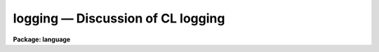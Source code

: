 .. _logging:

logging — Discussion of CL logging
==================================

**Package: language**

.. raw:: html

  <H3>Name</H3>
  <! BeginSection: 'NAME'>
  <UL>
  <PRE>
  logging -- Using the CL logging features
  </PRE>
  </UL>
  <! EndSection:   'NAME'>
  <H3>Description</H3>
  <! BeginSection: 'DESCRIPTION'>
  <UL>
  The CL has some simple logging features to allow the recording of events of
  interactive sessions.  From these saved event logs, one can trace a particular
  data analysis sequence, track errors in programs, and create new CL scripts. 
  Other uses for the logfile exist as well. 
  <P>
  There are currently five types of logging messages, with a parameter to
  control what is actually logged.  These include:
  <P>
  <PRE>
  <PRE>
         commands - commands and keystrokes of an interactive session
       background - messages about and from background jobs
           errors - logging of error messages
            trace - start/stop trace of script and executable tasks
             user - user messages, via the <I>putlog</I> builtin
  </PRE>
  </PRE>
  <P>
  All of these types of messages except the interactive commands will show up as
  comments (i.e., starting with a <TT>'#'</TT>) in the logfile.  This facilitates using a
  previous logfile as input to the CL or as the basis for a script task. 
  <P>
  The CL parameters discussed below are used to control the logging features.
  These parameters can be set on the command line, in the "<TT>login.cl</TT>" file, or
  with the command "<TT>eparam cl</TT>". 
  </UL>
  <! EndSection:   'DESCRIPTION'>
  <H3>Parameters</H3>
  <! BeginSection: 'PARAMETERS'>
  <UL>
  <DL>
  <DT><B>keeplog = no</B></DT>
  <! Sec='PARAMETERS' Level=0 Label='keeplog' Line='keeplog = no'>
  <DD>The overall on/off switch for the CL logging.  When set to `yes', the logfile
  will be opened and logging will commence.  If the named logfile does not
  exist, it will be created, otherwise log messages will be appended to the
  existing file.
  </DD>
  </DL>
  <DL>
  <DT><B>logfile = "<TT>home$logfile</TT>"</B></DT>
  <! Sec='PARAMETERS' Level=0 Label='logfile' Line='logfile = "home$logfile"'>
  <DD>The name of the logfile.
  </DD>
  </DL>
  <DL>
  <DT><B>logmode = "<TT>commands nobackground noerrors notrace</TT>"</B></DT>
  <! Sec='PARAMETERS' Level=0 Label='logmode' Line='logmode = "commands nobackground noerrors notrace"'>
  <DD><P>
  <I>Logmode</I> controls what goes into the logfile.  The following options
  are currently available:
  <DL>
  <DT><B>[no]commands</B></DT>
  <! Sec='PARAMETERS' Level=1 Label='' Line='[no]commands'>
  <DD>Enables or disables logging of interactive commands.  (This is usually always
  enabled.)
  </DD>
  </DL>
  <DL>
  <DT><B>[no]background</B></DT>
  <! Sec='PARAMETERS' Level=1 Label='' Line='[no]background'>
  <DD>Enables or disables background logging.  This includes start/stop messages
  when background jobs are submitted and complete, as well as log messages
  from the background job itself.
  </DD>
  </DL>
  <DL>
  <DT><B>[no]errors</B></DT>
  <! Sec='PARAMETERS' Level=1 Label='' Line='[no]errors'>
  <DD>Enables or disables error logging within script and executable tasks.
  If enabled, error messages printed on the terminal will also be logged.
  </DD>
  </DL>
  <DL>
  <DT><B>[no]trace</B></DT>
  <! Sec='PARAMETERS' Level=1 Label='' Line='[no]trace'>
  <DD>Enables or disables tracing of script and executable tasks.  If enabled, start
  and stop messages are logged, which include the package and task names, and the
  time.  The start message also includes the filename of the task (.cl or .e). 
  </DD>
  </DL>
  </DD>
  </DL>
  </UL>
  <! EndSection:   'PARAMETERS'>
  <H3>Examples</H3>
  <! BeginSection: 'EXAMPLES'>
  <UL>
  1. Turn all the logging features on except for background logging:
  <P>
  	cl&gt; logmode = "<TT>commands nobackground errors trace</TT>"
  </UL>
  <! EndSection:   'EXAMPLES'>
  <H3>Bugs</H3>
  <! BeginSection: 'BUGS'>
  <UL>
  Background logging to the same logfile can cause problems.  The environment
  variable <I>filewait</I> should be set to `no' to avoid file access conflicts.
  Even with this, reliability is not guaranteed and some messages will not
  get into the logfile.
  </UL>
  <! EndSection:   'BUGS'>
  <H3>See also</H3>
  <! BeginSection: 'SEE ALSO'>
  <UL>
  cl, putlog
  </UL>
  <! EndSection:    'SEE ALSO'>
  
  <! Contents: 'NAME' 'DESCRIPTION' 'PARAMETERS' 'EXAMPLES' 'BUGS' 'SEE ALSO'  >
  
